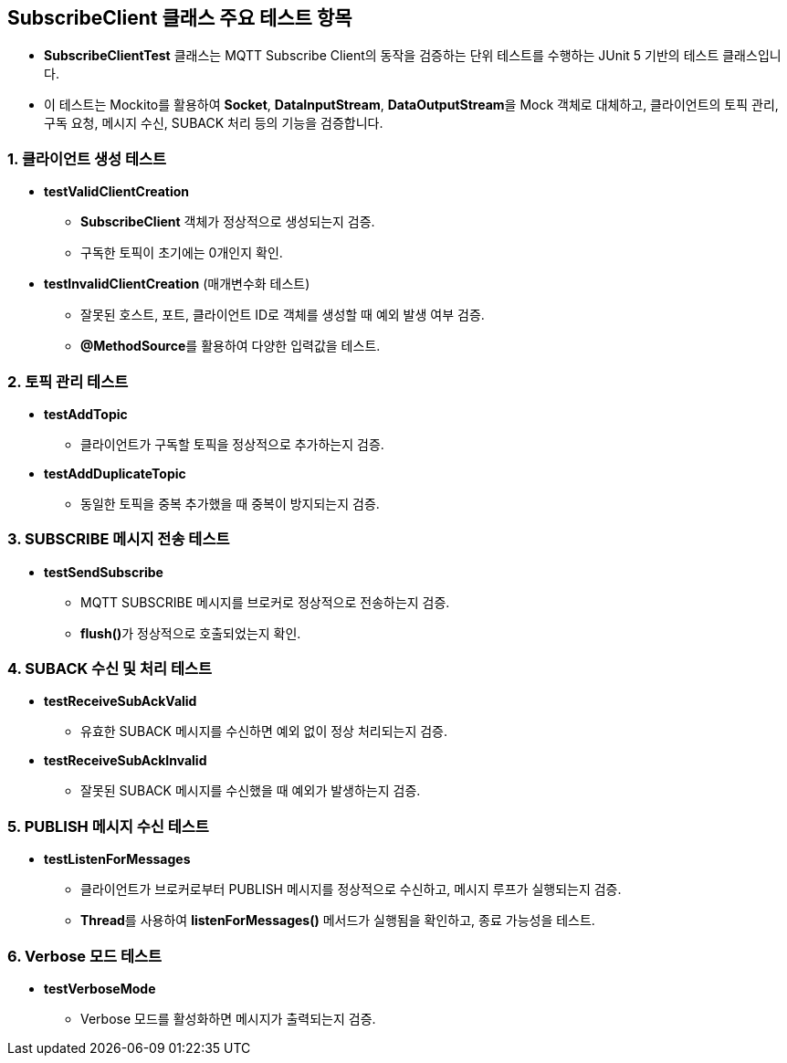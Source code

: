 == SubscribeClient 클래스 주요 테스트 항목

* **SubscribeClientTest** 클래스는 MQTT Subscribe Client의 동작을 검증하는 단위 테스트를 수행하는 JUnit 5 기반의 테스트 클래스입니다.
* 이 테스트는 Mockito를 활용하여 **Socket**, **DataInputStream**, **DataOutputStream**을 Mock 객체로 대체하고, 클라이언트의 토픽 관리, 구독 요청, 메시지 수신, SUBACK 처리 등의 기능을 검증합니다.



=== 1. 클라이언트 생성 테스트
* **testValidClientCreation**
** **SubscribeClient** 객체가 정상적으로 생성되는지 검증.
** 구독한 토픽이 초기에는 0개인지 확인.

* **testInvalidClientCreation** (매개변수화 테스트)
** 잘못된 호스트, 포트, 클라이언트 ID로 객체를 생성할 때 예외 발생 여부 검증.
** **@MethodSource**를 활용하여 다양한 입력값을 테스트.



=== 2. 토픽 관리 테스트
* **testAddTopic**
** 클라이언트가 구독할 토픽을 정상적으로 추가하는지 검증.

* **testAddDuplicateTopic**
** 동일한 토픽을 중복 추가했을 때 중복이 방지되는지 검증.



=== 3. SUBSCRIBE 메시지 전송 테스트
* **testSendSubscribe**
** MQTT SUBSCRIBE 메시지를 브로커로 정상적으로 전송하는지 검증.
** **flush()**가 정상적으로 호출되었는지 확인.



=== 4. SUBACK 수신 및 처리 테스트
* **testReceiveSubAckValid**
** 유효한 SUBACK 메시지를 수신하면 예외 없이 정상 처리되는지 검증.

* **testReceiveSubAckInvalid**
** 잘못된 SUBACK 메시지를 수신했을 때 예외가 발생하는지 검증.



=== 5. PUBLISH 메시지 수신 테스트
* **testListenForMessages**
** 클라이언트가 브로커로부터 PUBLISH 메시지를 정상적으로 수신하고, 메시지 루프가 실행되는지 검증.
** **Thread**를 사용하여 **listenForMessages()** 메서드가 실행됨을 확인하고, 종료 가능성을 테스트.



=== 6. Verbose 모드 테스트
* **testVerboseMode**
** Verbose 모드를 활성화하면 메시지가 출력되는지 검증.
